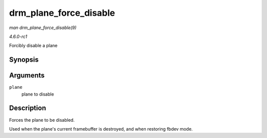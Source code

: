 
.. _API-drm-plane-force-disable:

=======================
drm_plane_force_disable
=======================

*man drm_plane_force_disable(9)*

*4.6.0-rc1*

Forcibly disable a plane


Synopsis
========

.. c:function:: void drm_plane_force_disable( struct drm_plane * plane )

Arguments
=========

``plane``
    plane to disable


Description
===========

Forces the plane to be disabled.

Used when the plane's current framebuffer is destroyed, and when restoring fbdev mode.
